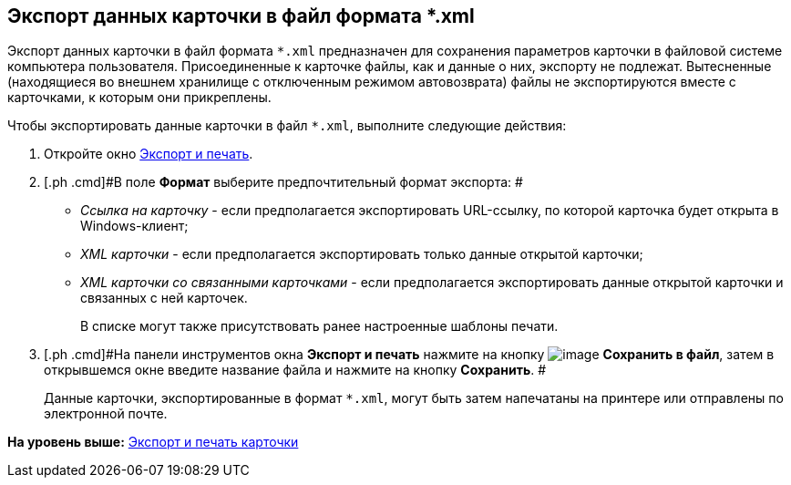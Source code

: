 [[ariaid-title1]]
== Экспорт данных карточки в файл формата *.xml

Экспорт данных карточки в файл формата [.ph .filepath]`*.xml` предназначен для сохранения параметров карточки в файловой системе компьютера пользователя. Присоединенные к карточке файлы, как и данные о них, экспорту не подлежат. Вытесненные (находящиеся во внешнем хранилище с отключенным режимом автовозврата) файлы не экспортируются вместе с карточками, к которым они прикреплены.

Чтобы экспортировать данные карточки в файл [.ph .filepath]`*.xml`, выполните следующие действия:

. [.ph .cmd]#Откройте окно xref:Card_export_and_print.adoc[Экспорт и печать].#
. [.ph .cmd]#В поле [.keyword]*Формат* выберите предпочтительный формат экспорта: #
* [.keyword .parmname]_Ссылка на карточку_ - если предполагается экспортировать URL-ссылку, по которой карточка будет открыта в Windows-клиент;
* [.keyword .parmname]_XML карточки_ - если предполагается экспортировать только данные открытой карточки;
* [.keyword .parmname]_XML карточки со связанными карточками_ - если предполагается экспортировать данные открытой карточки и связанных с ней карточек.
+
В списке могут также присутствовать ранее настроенные шаблоны печати.
. [.ph .cmd]#На панели инструментов окна [.keyword .wintitle]*Экспорт и печать* нажмите на кнопку image:img/Buttons/card_save_to_file.png[image] [.keyword]*Сохранить в файл*, затем в открывшемся окне введите название файла и нажмите на кнопку [.keyword]*Сохранить*. #
+
Данные карточки, экспортированные в формат [.ph .filepath]`*.xml`, могут быть затем напечатаны на принтере или отправлены по электронной почте.

*На уровень выше:* xref:../topics/Card_export_and_print.adoc[Экспорт и печать карточки]

